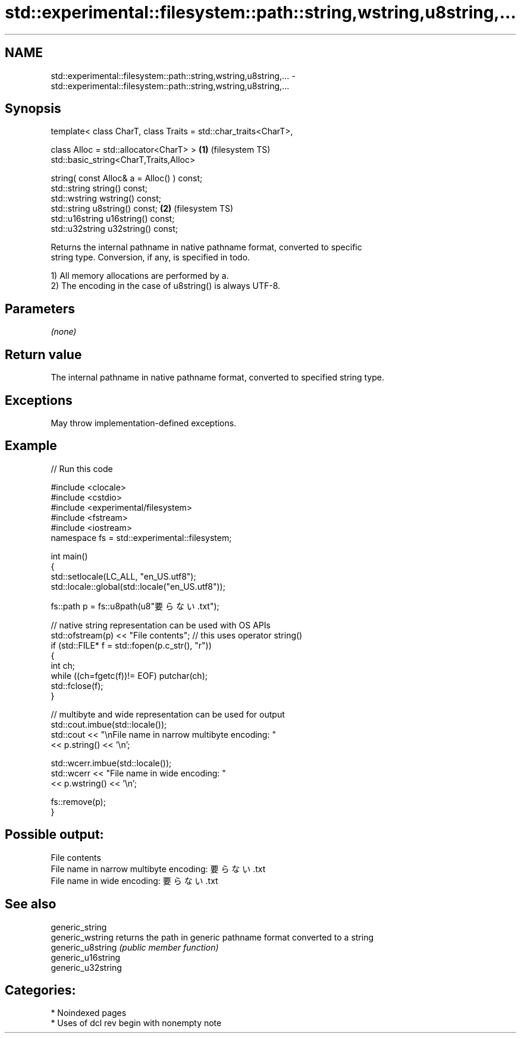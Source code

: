 .TH std::experimental::filesystem::path::string,wstring,u8string,... 3 "2024.06.10" "http://cppreference.com" "C++ Standard Libary"
.SH NAME
std::experimental::filesystem::path::string,wstring,u8string,... \- std::experimental::filesystem::path::string,wstring,u8string,...

.SH Synopsis
   template< class CharT, class Traits = std::char_traits<CharT>,

             class Alloc = std::allocator<CharT> >                \fB(1)\fP (filesystem TS)
   std::basic_string<CharT,Traits,Alloc>

       string( const Alloc& a = Alloc() ) const;
   std::string string() const;
   std::wstring wstring() const;
   std::string u8string() const;                                  \fB(2)\fP (filesystem TS)
   std::u16string u16string() const;
   std::u32string u32string() const;

   Returns the internal pathname in native pathname format, converted to specific
   string type. Conversion, if any, is specified in todo.

   1) All memory allocations are performed by a.
   2) The encoding in the case of u8string() is always UTF-8.

.SH Parameters

   \fI(none)\fP

.SH Return value

   The internal pathname in native pathname format, converted to specified string type.

.SH Exceptions

   May throw implementation-defined exceptions.

.SH Example



// Run this code

 #include <clocale>
 #include <cstdio>
 #include <experimental/filesystem>
 #include <fstream>
 #include <iostream>
 namespace fs = std::experimental::filesystem;

 int main()
 {
     std::setlocale(LC_ALL, "en_US.utf8");
     std::locale::global(std::locale("en_US.utf8"));

     fs::path p = fs::u8path(u8"要らない.txt");

     // native string representation can be used with OS APIs
     std::ofstream(p) << "File contents"; // this uses operator string()
     if (std::FILE* f = std::fopen(p.c_str(), "r"))
     {
         int ch;
         while ((ch=fgetc(f))!= EOF) putchar(ch);
         std::fclose(f);
     }

     // multibyte and wide representation can be used for output
     std::cout.imbue(std::locale());
     std::cout << "\\nFile name in narrow multibyte encoding: "
               << p.string() << '\\n';

     std::wcerr.imbue(std::locale());
     std::wcerr << "File name in wide encoding: "
                << p.wstring() << '\\n';

     fs::remove(p);
 }

.SH Possible output:

 File contents
 File name in narrow multibyte encoding: 要らない.txt
 File name in wide encoding: 要らない.txt

.SH See also

   generic_string
   generic_wstring   returns the path in generic pathname format converted to a string
   generic_u8string  \fI(public member function)\fP
   generic_u16string
   generic_u32string

.SH Categories:
     * Noindexed pages
     * Uses of dcl rev begin with nonempty note

